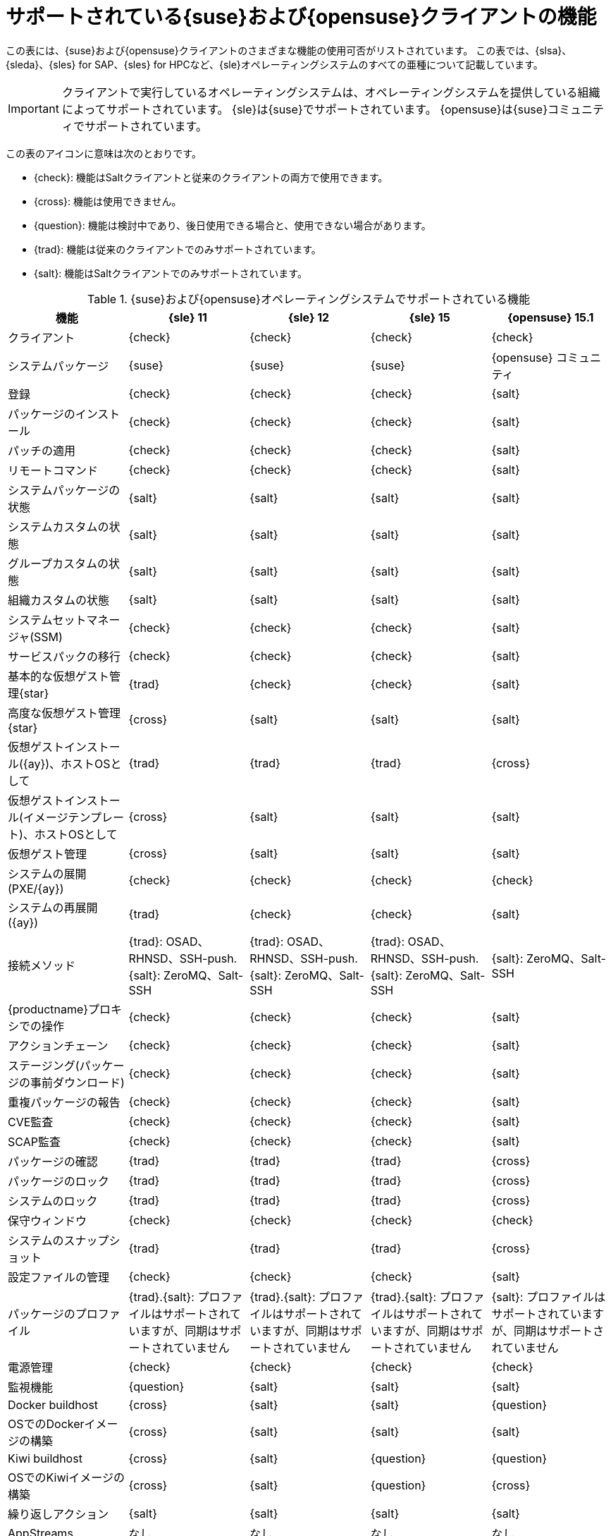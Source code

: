 [[supported-features-suse]]
= サポートされている{suse}および{opensuse}クライアントの機能


この表には、{suse}および{opensuse}クライアントのさまざまな機能の使用可否がリストされています。 この表では、{slsa}、{sleda}、{sles} for SAP、{sles} for HPCなど、{sle}オペレーティングシステムのすべての亜種について記載しています。

[IMPORTANT]
====
クライアントで実行しているオペレーティングシステムは、オペレーティングシステムを提供している組織によってサポートされています。 {sle}は{suse}でサポートされています。 {opensuse}は{suse}コミュニティでサポートされています。
====

この表のアイコンに意味は次のとおりです。

* {check}: 機能はSaltクライアントと従来のクライアントの両方で使用できます。
* {cross}: 機能は使用できません。
* {question}: 機能は検討中であり、後日使用できる場合と、使用できない場合があります。
* {trad}: 機能は従来のクライアントでのみサポートされています。
* {salt}: 機能はSaltクライアントでのみサポートされています。


[cols="1,1,1,1,1", options="header"]
.{suse}および{opensuse}オペレーティングシステムでサポートされている機能
|===

| 機能
|{sle}{nbsp}11
 | {sle}{nbsp}12
 | {sle}{nbsp}15
 | {opensuse}{nbsp}15.1
 
 | クライアント
 | {check}
 | {check}
 | {check}
 | {check}
 
 | システムパッケージ
 | {suse}
 | {suse}
 | {suse}
 | {opensuse} コミュニティ
 
 | 登録
 | {check}
 | {check}
 | {check}
 | {salt}
 
 | パッケージのインストール
 | {check}
 | {check}
 | {check}
 | {salt}
 
 | パッチの適用
 | {check}
 | {check}
 | {check}
 | {salt}
 
 | リモートコマンド
 | {check}
 | {check}
 | {check}
 | {salt}
 
 | システムパッケージの状態
 | {salt}
 | {salt}
 | {salt}
 | {salt}
 
 | システムカスタムの状態
 | {salt}
 | {salt}
 | {salt}
 | {salt}
 
 | グループカスタムの状態
 | {salt}
 | {salt}
 | {salt}
 | {salt}
 
 | 組織カスタムの状態
 | {salt}
 | {salt}
 | {salt}
 | {salt}
 
 | システムセットマネージャ(SSM)
 | {check}
 | {check}
 | {check}
 | {salt}
 
 | サービスパックの移行
 | {check}
 | {check}
 | {check}
 | {salt}
 
 | 基本的な仮想ゲスト管理{star}
 | {trad}
 | {check}
 | {check}
 | {salt}
 
 | 高度な仮想ゲスト管理{star}
 | {cross}
 | {salt}
 | {salt}
 | {salt}
 
 | 仮想ゲストインストール({ay})、ホストOSとして
 | {trad}
 | {trad}
 | {trad}
 | {cross}
 
 | 仮想ゲストインストール(イメージテンプレート)、ホストOSとして
 | {cross}
 | {salt}
 | {salt}
 | {salt}
 
 | 仮想ゲスト管理
 | {cross}
 | {salt}
 | {salt}
 | {salt}
 
 | システムの展開(PXE/{ay})
 | {check}
 | {check}
 | {check}
 | {check}
 
 | システムの再展開({ay})
 | {trad}
 | {check}
 | {check}
 | {salt}
 
 | 接続メソッド
 | {trad}: OSAD、RHNSD、SSH-push.{salt}: ZeroMQ、Salt-SSH
 | {trad}: OSAD、RHNSD、SSH-push.{salt}: ZeroMQ、Salt-SSH
 | {trad}: OSAD、RHNSD、SSH-push.{salt}: ZeroMQ、Salt-SSH
 | {salt}: ZeroMQ、Salt-SSH
 
 | {productname}プロキシでの操作
 | {check}
 | {check}
 | {check}
 | {salt}
 
 | アクションチェーン
 | {check}
 | {check}
 | {check}
 | {salt}
 
 | ステージング(パッケージの事前ダウンロード)
 |  {check}
 | {check}
 | {check}
 | {salt}
 
 | 重複パッケージの報告
 | {check}
 | {check}
 | {check}
 | {salt}
 
 | CVE監査
 | {check}
 | {check}
 | {check}
 | {salt}
 
 | SCAP監査
 | {check}
 | {check}
 | {check}
 | {salt}
 
 | パッケージの確認
 | {trad}
 | {trad}
 | {trad}
 | {cross}
 
 | パッケージのロック
 | {trad}
 | {trad}
 | {trad}
 | {cross}
 
 | システムのロック
 | {trad}
 | {trad}
 | {trad}
 | {cross}
 
 | 保守ウィンドウ
 | {check}
 | {check}
 | {check}
 | {check}
 
 | システムのスナップショット
 | {trad}
 | {trad}
 | {trad}
 | {cross}
 
 | 設定ファイルの管理
 | {check}
 | {check}
 | {check}
 | {salt}
 
 | パッケージのプロファイル
 | {trad}.{salt}: プロファイルはサポートされていますが、同期はサポートされていません
 | {trad}.{salt}: プロファイルはサポートされていますが、同期はサポートされていません
 | {trad}.{salt}: プロファイルはサポートされていますが、同期はサポートされていません
 | {salt}: プロファイルはサポートされていますが、同期はサポートされていません
 
 | 電源管理
 | {check}
 | {check}
 | {check}
 | {check}
 
 | 監視機能
 | {question}
 | {salt}
 | {salt}
 | {salt}
 
 | Docker buildhost
 | {cross}
 | {salt}
 | {salt}
 | {question}
 
 | OSでのDockerイメージの構築
 | {cross}
 | {salt}
 | {salt}
 | {salt}
 
 | Kiwi buildhost
 | {cross}
 | {salt}
 | {question}
 | {question}
 
 | OSでのKiwiイメージの構築
 | {cross}
 | {salt}
 | {question}
 | {cross}
 
 | 繰り返しアクション
 | {salt}
 | {salt}
 | {salt}
 | {salt}
 
 | AppStreams
 | なし
 | なし
 | なし
 | なし
 
 | Yomi
 | {check}
 | {check}
 | {check}
 | {check}

|===

{star}仮想ゲスト管理:

この表では、仮想ゲスト管理は基本と高度に分割されています。

基本的な仮想ゲスト管理には、VMのリスト化、低速更新、VMのライフサイクルアクション(起動、停止、再開、一時停止)、およびVM vCPUとメモリの変更が含まれています。

高度な仮想ゲスト管理には、高速更新、VMライフサイクルアクション(削除、リセット、電源オフ)、VMディスクの変更、ネットワークグラフィカル表示の変更、およびグラフィカル表示の設定が含まれています。
